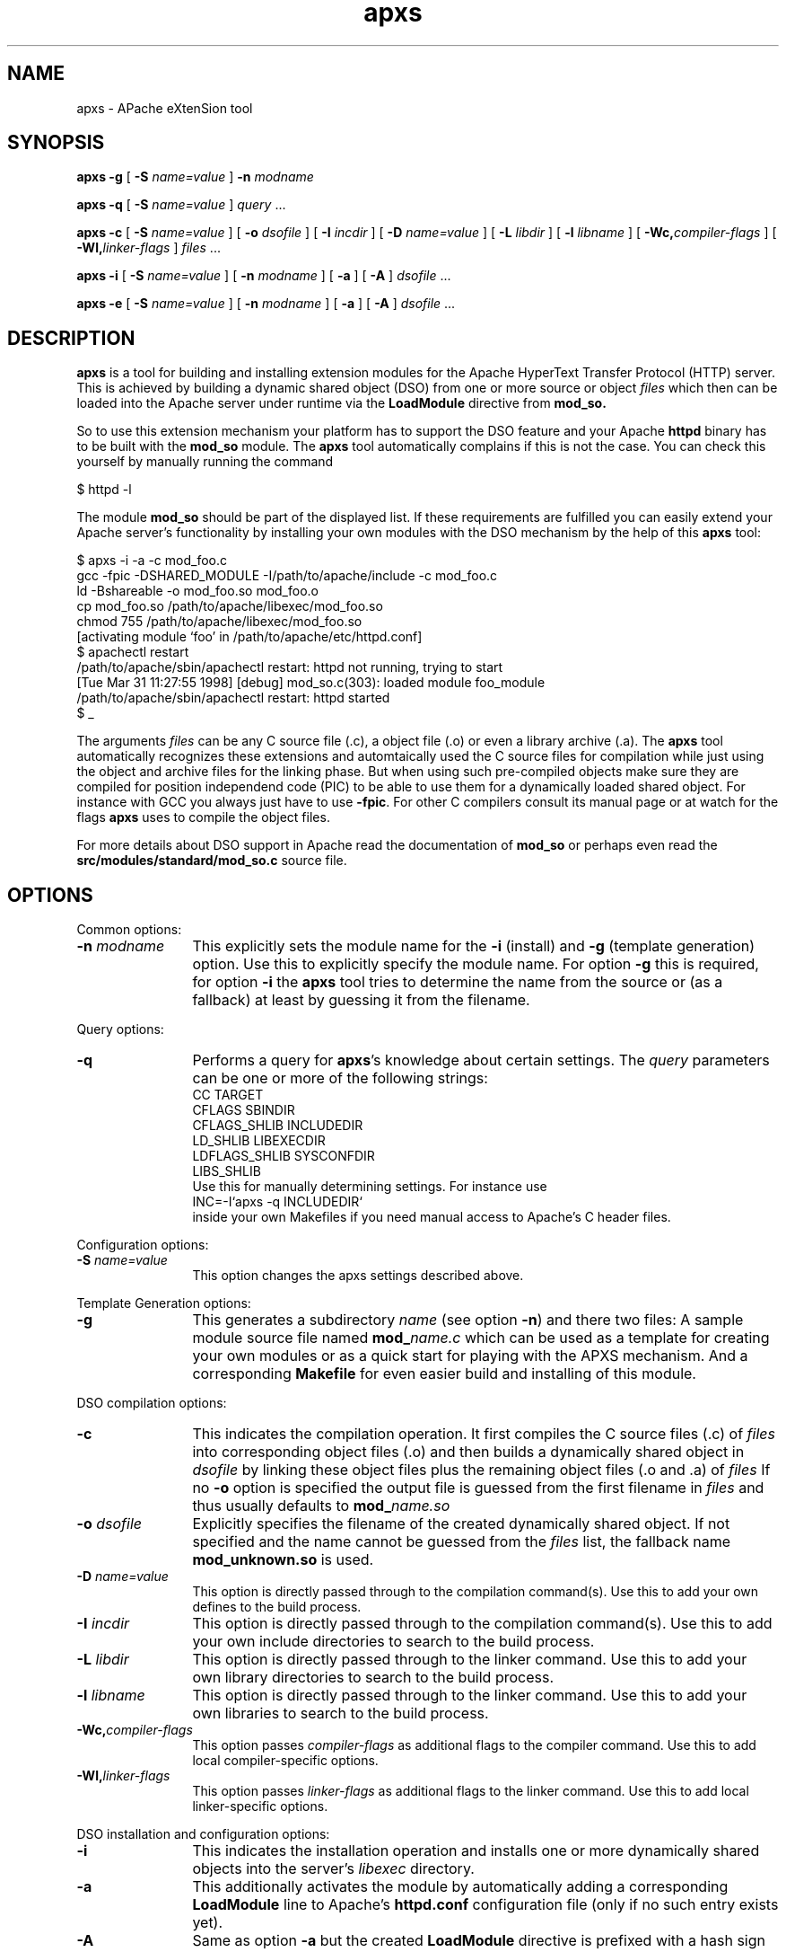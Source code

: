 .TH apxs 8 "April 1998"
.\" Copyright (c) 1998-1999 The Apache Group. All rights reserved.
.\"
.\" Redistribution and use in source and binary forms, with or without
.\" modification, are permitted provided that the following conditions
.\" are met:
.\"
.\" 1. Redistributions of source code must retain the above copyright
.\"    notice, this list of conditions and the following disclaimer. 
.\"
.\" 2. Redistributions in binary form must reproduce the above copyright
.\"    notice, this list of conditions and the following disclaimer in
.\"    the documentation and/or other materials provided with the
.\"    distribution.
.\"
.\" 3. All advertising materials mentioning features or use of this
.\"    software must display the following acknowledgment:
.\"    "This product includes software developed by the Apache Group
.\"    for use in the Apache HTTP server project (http://www.apache.org/)."
.\"
.\" 4. The names "Apache Server" and "Apache Group" must not be used to
.\"    endorse or promote products derived from this software without
.\"    prior written permission.
.\"
.\" 5. Products derived from this software may not be called "Apache"
.\"    nor may "Apache" appear in their names without prior written
.\"    permission of the Apache Group.
.\"
.\" 6. Redistributions of any form whatsoever must retain the following
.\"    acknowledgment:
.\"    "This product includes software developed by the Apache Group
.\"    for use in the Apache HTTP server project (http://www.apache.org/)."
.\"
.\" THIS SOFTWARE IS PROVIDED BY THE APACHE GROUP ``AS IS'' AND ANY
.\" EXPRESSED OR IMPLIED WARRANTIES, INCLUDING, BUT NOT LIMITED TO, THE
.\" IMPLIED WARRANTIES OF MERCHANTABILITY AND FITNESS FOR A PARTICULAR
.\" PURPOSE ARE DISCLAIMED.  IN NO EVENT SHALL THE APACHE GROUP OR
.\" ITS CONTRIBUTORS BE LIABLE FOR ANY DIRECT, INDIRECT, INCIDENTAL,
.\" SPECIAL, EXEMPLARY, OR CONSEQUENTIAL DAMAGES (INCLUDING, BUT
.\" NOT LIMITED TO, PROCUREMENT OF SUBSTITUTE GOODS OR SERVICES;
.\" LOSS OF USE, DATA, OR PROFITS; OR BUSINESS INTERRUPTION)
.\" HOWEVER CAUSED AND ON ANY THEORY OF LIABILITY, WHETHER IN CONTRACT,
.\" STRICT LIABILITY, OR TORT (INCLUDING NEGLIGENCE OR OTHERWISE)
.\" ARISING IN ANY WAY OUT OF THE USE OF THIS SOFTWARE, EVEN IF ADVISED
.\" OF THE POSSIBILITY OF SUCH DAMAGE.
.\" ====================================================================
.\"
.\" This software consists of voluntary contributions made by many
.\" individuals on behalf of the Apache Group and was originally based
.\" on public domain software written at the National Center for
.\" Supercomputing Applications, University of Illinois, Urbana-Champaign.
.\" For more information on the Apache Group and the Apache HTTP server
.\" project, please see <http://www.apache.org/>.
.SH NAME
apxs \- APache eXtenSion tool
.SH SYNOPSIS
.B apxs
.B \-g
[
.BI \-S " name=value
]
.BI \-n " modname"

.B apxs
.B \-q
[
.BI \-S " name=value
]
.IR query " ..."

.B apxs
.B \-c
[
.BI \-S " name=value
]
[
.BI \-o " dsofile"
]
[
.BI \-I " incdir"
]
[
.BI \-D " name=value"
]
[
.BI \-L " libdir"
]
[
.BI \-l " libname"
]
[
.BI \-Wc, "compiler-flags"
]
[
.BI \-Wl, "linker-flags"
]
.IR files " ..."

.B apxs
.B \-i
[
.BI \-S " name=value
]
[
.BI \-n " modname"
]
[
.B \-a
]
[
.B \-A
]
.IR dsofile " ..."

.B apxs
.B \-e
[
.BI \-S " name=value
]
[
.BI \-n " modname"
]
[
.B \-a
]
[
.B \-A
]
.IR dsofile " ..."
.PP
.SH DESCRIPTION
.B apxs
is a tool for building and installing extension modules for the Apache
HyperText Transfer Protocol (HTTP) server. This is achieved by building a
dynamic shared object (DSO) from one or more source or object
.I files
which then can be loaded into
the Apache server under runtime via the
.B LoadModule
directive from
.BR mod_so.

So to use this extension mechanism your platform has
to support the DSO feature and your
Apache
.B httpd
binary has to be built with the
.B mod_so
module.
The
.B apxs
tool automatically complains if this is not the case.
You can check this yourself by manually running the command

.nf
  $ httpd -l
.fi

The module
.B mod_so
should be part of the displayed list.
If these requirements are fulfilled you can easily extend
your Apache server's functionality by installing your own
modules with the DSO mechanism by the help of this
.B apxs
tool:

.nf
  $ apxs -i -a -c mod_foo.c
  gcc -fpic -DSHARED_MODULE -I/path/to/apache/include -c mod_foo.c
  ld -Bshareable -o mod_foo.so mod_foo.o
  cp mod_foo.so /path/to/apache/libexec/mod_foo.so
  chmod 755 /path/to/apache/libexec/mod_foo.so
  [activating module `foo' in /path/to/apache/etc/httpd.conf]
  $ apachectl restart
  /path/to/apache/sbin/apachectl restart: httpd not running, trying to start
  [Tue Mar 31 11:27:55 1998] [debug] mod_so.c(303): loaded module foo_module
  /path/to/apache/sbin/apachectl restart: httpd started
  $ _
.fi

The arguments
.I files
can be any C source file (.c), a object file (.o) or
even a library archive (.a). The
.B apxs
tool automatically recognizes these extensions and automtaically used the C
source files for compilation while just using the object and archive files for
the linking phase. But when using such pre-compiled objects make sure they are
compiled for position independend code (PIC) to be able to use them for a
dynamically loaded shared object.
For instance with GCC you always just have to use
.BR -fpic .
For other
C compilers consult its manual
page or at watch for the flags
.B apxs
uses to compile the object files.

For more details about DSO support in Apache read the documentation
of
.B mod_so
or perhaps even read the
.B src/modules/standard/mod_so.c
source file.

.PP
.SH OPTIONS
Common options:
.TP 12
.BI \-n " modname"
This explicitly sets the module name for the
.B \-i
(install)
and
.B \-g
(template generation) option. Use this to explicitly specify the module name.
For option
.B \-g
this is required, for option
.B \-i
the
.B apxs
tool tries to determine the name from the source or (as a fallback) at least
by guessing it from the filename.
.PP
Query options:
.TP 12
.B \-q 
Performs a query for 
.BR apxs 's
knowledge about certain settings. The
.I query
parameters can be one or more of the following strings:
.nf
  CC              TARGET
  CFLAGS          SBINDIR    
  CFLAGS_SHLIB    INCLUDEDIR 
  LD_SHLIB        LIBEXECDIR 
  LDFLAGS_SHLIB   SYSCONFDIR 
  LIBS_SHLIB
.fi
Use this for manually determining settings. For instance use
.nf
  INC=-I`apxs -q INCLUDEDIR`
.fi
inside your own Makefiles if you need manual access
to Apache's C header files.
.PP
Configuration options:
.TP 12
.BI \-S " name=value"
This option changes the apxs settings described above.
.PP
Template Generation options:
.TP 12
.B \-g
This generates a subdirectory
.I name
(see option
.BR \-n ")"
and there two files: A sample module source file named
.BI mod_ name.c
which can be used as a template for creating your own modules or
as a quick start for playing with the APXS mechanism.
And a corresponding
.B Makefile
for even easier build and installing of this module.
.PP
DSO compilation options:
.TP 12
.B \-c
This indicates the compilation operation. It first compiles the C source
files (.c) of
.I files
into corresponding object files (.o) and then builds a dynamically shared object in
.I dsofile
by linking these object files plus the remaining
object files (.o and .a) of
.I files
If no
.B \-o
option is specified
the output file is guessed from the first filename in
.I files
and thus usually defaults to
.BI mod_ name.so
.TP 12
.BI \-o " dsofile"
Explicitly specifies the filename of the created dynamically shared object. If
not specified and the name cannot be guessed from the
.I files
list, the fallback name
.B mod_unknown.so
is used.
.TP 12
.BI \-D " name=value"
This option is directly passed through to the compilation command(s).
Use this to add your own defines to the build process.
.TP 12
.BI \-I " incdir"
This option is directly passed through to the compilation command(s).
Use this to add your own include directories to search to the build process.
.TP 12
.BI \-L " libdir"
This option is directly passed through to the linker command.
Use this to add your own library directories to search to the build process.
.TP 12
.BI \-l " libname"
This option is directly passed through to the linker command.
Use this to add your own libraries to search to the build process.
.TP 12
.BI \-Wc, "compiler-flags"
This option passes 
.I compiler-flags
as additional flags to the compiler command.
Use this to add local compiler-specific options.
.TP 12
.BI \-Wl, "linker-flags"
This option passes 
.I linker-flags
as additional flags to the linker command.
Use this to add local linker-specific options.
.PP
DSO installation and configuration options:
.TP 12
.B \-i
This indicates the installation operation and installs one or more
dynamically shared objects into the
server's
.I libexec
directory.
.TP 12
.B \-a
This additionally activates the module 
by automatically adding a corresponding
.B LoadModule
line to Apache's
.B httpd.conf
configuration file (only if no such entry exists yet).
.TP 12
.B \-A
Same as option
.B \-a
but the created 
.B LoadModule
directive is
prefixed with a hash sign (#), i.e. the module is
just prepared for later activation but initially disabled. 
.TP 12
.B \-e
This indicates the editing operation, which can be used with the
.B \-a
and
.B \-A
options similarly to the
.B \-i
operation to edit Apache's
.B httpd.conf
configuration file without attempting to install the module.
.PD
.SH EXAMPLES
Assume you have an Apache module named mod_foo.c available which should extend
Apache's server functionality. To accomplish this you first have to compile
the C source into a shared object suitable for loading into the Apache server
under runtime via the following command:

.nf
  $ apxs -c mod_foo.c
  gcc -fpic -DSHARED_MODULE -I/path/to/apache/include -c mod_foo.c
  ld -Bshareable -o mod_foo.so mod_foo.o
  $ _
.fi

Then you have to update the Apache configuration by making sure a
.B LoadModule
directive is present to load this shared object. To simplify this
step
.B apxs
provides an automatic way to install the shared object in its
"libexec" directory and updating the
.B httpd.conf
file accordingly. This can be achieved by running:

.nf
  $ apxs -i -a mod_foo.c
  cp mod_foo.so /path/to/apache/libexec/mod_foo.so
  chmod 755 /path/to/apache/libexec/mod_foo.so
  [activating module `foo' in /path/to/apache/etc/httpd.conf]
  $ _
.fi

This way a line named

.nf
  LoadModule foo_module libexec/mod_foo.so
.fi

is added to the configuration file if still not present.
If you want to have this this disabled per default use the
.B \-A
option, i.e.

.nf
  $ apxs -i -A mod_foo.c
.fi

For a quick test of the APXS mechanism you can create a sample Apache module
template plus a corresponding Makefile via:

.nf
  $ apxs -g -n foo
  Creating [DIR]  foo
  Creating [FILE] foo/Makefile
  Creating [FILE] foo/mod_foo.c
  $ _
.fi

Then you can immediately compile this sample module into a shared object and
load it into the Apache server:

.nf
  $ cd foo
  $ make all reload
  apxs -c mod_foo.c
  gcc -fpic -DSHARED_MODULE -I/path/to/apache/include -c mod_foo.c
  ld -Bshareable -o mod_foo.so mod_foo.o
  apxs -i -a -n "foo" mod_foo.so
  cp mod_foo.so /path/to/apache/libexec/mod_foo.so
  chmod 755 /path/to/apache/libexec/mod_foo.so
  [activating module `foo' in /path/to/apache/etc/httpd.conf]
  apachectl restart
  /path/to/apache/sbin/apachectl restart: httpd not running, trying to start
  [Tue Mar 31 11:27:55 1998] [debug] mod_so.c(303): loaded module foo_module
  /path/to/apache/sbin/apachectl restart: httpd started
  $ _
.fi

You can even use
.B apxs
to compile complex modules outside the Apache source tree, like PHP3:

.nf
  $ cd php3
  $ ./configure --with-shared-apache=../apache-1.3
  $ apxs -c -o libphp3.so mod_php3.c libmodphp3-so.a
  gcc -fpic -DSHARED_MODULE -I/tmp/apache/include  -c mod_php3.c
  ld -Bshareable -o libphp3.so mod_php3.o libmodphp3-so.a
  $ _
.fi

because
.B apxs
automatically recognized C source files and object files.  Only C source files
are compiled while remaining object files are used for the linking phase.

.PD
.SH SEE ALSO
.BR apachectl(1),
.BR httpd(8).
.
